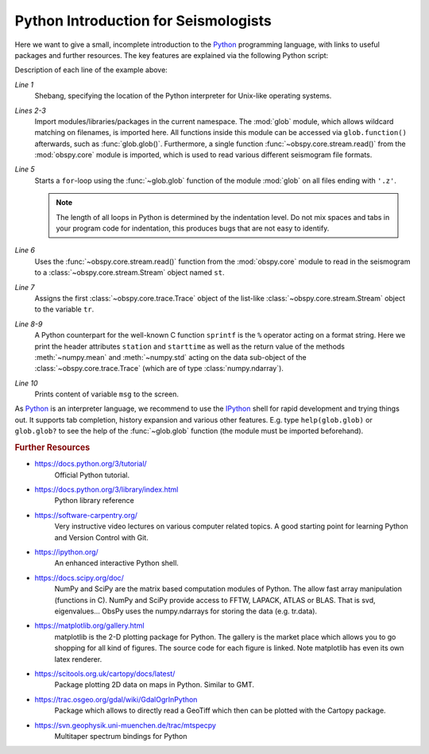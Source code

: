 =====================================
Python Introduction for Seismologists
=====================================

Here we want to give a small, incomplete introduction to the Python_
programming language, with links to useful packages and further resources. The
key features are explained via the following Python script:

.. code-block:: python
   :linenos:

   #!/usr/bin/env python
   import glob
   from obspy.core import read
   
   for file in glob.glob('*.z'):
       st = read(file)
       tr = st[0]
       msg = "%s %s %f %f" % (tr.stats.station, str(tr.stats.starttime),
                              tr.data.mean(), tr.data.std())
       print(msg)

Description of each line of the example above:

*Line 1*
    Shebang, specifying the location of the Python interpreter for Unix-like
    operating systems.
*Lines 2-3*
    Import modules/libraries/packages in the current namespace. The :mod:`glob`
    module, which allows wildcard matching on filenames, is imported here. All
    functions inside this module can be accessed via ``glob.function()``
    afterwards, such as :func:`glob.glob()`.
    Furthermore, a single function :func:`~obspy.core.stream.read()` from the
    :mod:`obspy.core` module is imported, which is used to read various
    different seismogram file formats.
*Line 5*
    Starts a ``for``-loop using the :func:`~glob.glob` function of the module
    :mod:`glob` on all files ending with ``'.z'``.

    .. note::

        The length of all loops in Python is determined by the indentation level.
        Do not mix spaces and tabs in your program code for indentation, this
        produces bugs that are not easy to identify.

*Line 6*
    Uses the :func:`~obspy.core.stream.read()` function from the
    :mod:`obspy.core` module to read in the seismogram to a
    :class:`~obspy.core.stream.Stream` object named ``st``.
*Line 7*
    Assigns the first :class:`~obspy.core.trace.Trace` object of the
    list-like :class:`~obspy.core.stream.Stream` object to the variable ``tr``.
*Line 8-9*
    A Python counterpart for the well-known C function ``sprintf`` is the ``%``
    operator acting on a format string. Here we print the header attributes
    ``station`` and ``starttime`` as well as the return value of the methods
    :meth:`~numpy.mean` and :meth:`~numpy.std` acting on the data sub-object
    of the :class:`~obspy.core.trace.Trace` (which are of type
    :class:`numpy.ndarray`).
*Line 10*
    Prints content of variable ``msg`` to the screen.

As Python_ is an interpreter language, we recommend to use the IPython_ shell
for rapid development and trying things out. It supports tab completion,
history expansion and various other features. E.g.
type ``help(glob.glob)`` or ``glob.glob?`` to see the help of the
:func:`~glob.glob` function (the module must be imported beforehand).

.. rubric:: Further Resources

* https://docs.python.org/3/tutorial/
    Official Python tutorial.
* https://docs.python.org/3/library/index.html
    Python library reference
* https://software-carpentry.org/
    Very instructive video lectures on various computer related topics. A good
    starting point for learning Python and Version Control with Git.
* https://ipython.org/
    An enhanced interactive Python shell.
* https://docs.scipy.org/doc/
   NumPy and SciPy are the matrix based computation modules of Python. The
   allow fast array manipulation (functions in C). NumPy and SciPy provide
   access to FFTW, LAPACK, ATLAS or BLAS. That is svd, eigenvalues...
   ObsPy uses the numpy.ndarrays for storing the data (e.g. tr.data).
* https://matplotlib.org/gallery.html
   matplotlib is the 2-D plotting package for Python. The gallery is the market
   place which allows you to go shopping for all kind of figures. The source
   code for each figure is linked. Note matplotlib has even its own latex
   renderer.
* https://scitools.org.uk/cartopy/docs/latest/
   Package plotting 2D data on maps in Python. Similar to GMT.
* https://trac.osgeo.org/gdal/wiki/GdalOgrInPython
   Package which allows to directly read a GeoTiff which then can be plotted
   with the Cartopy package.
* https://svn.geophysik.uni-muenchen.de/trac/mtspecpy
   Multitaper spectrum bindings for Python


.. _Python: https://www.python.org
.. _IPython: https://ipython.org
